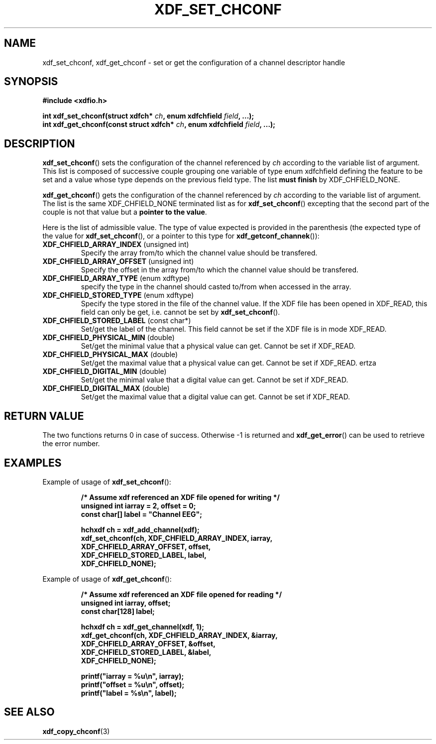 .\"Copyright 2010 (c) EPFL
.TH XDF_SET_CHCONF 3 2010 "EPFL" "xdffileio library manual"
.SH NAME
xdf_set_chconf, xdf_get_chconf - set or get the configuration of a
channel descriptor handle
.SH SYNOPSIS
.LP
.B #include <xdfio.h>
.sp
.BI "int xdf_set_chconf(struct xdfch* " ch ", enum xdfchfield " field ", ...);"
.br
.BI "int xdf_get_chconf(const struct xdfch* " ch ", enum xdfchfield " field ", ...);"
.br
.SH DESCRIPTION
.LP
\fBxdf_set_chconf\fP() sets the configuration of the channel referenced
by \fIch\fP according to the variable list of argument. This list is
composed of successive couple grouping one variable of type enum xdfchfield
defining the feature to be set and a value whose type depends on the
previous field type. The list \fBmust finish\fP by XDF_CHFIELD_NONE.
.LP
\fBxdf_get_chconf\fP() gets the configuration of the channel referenced
by \fIch\fP according to the variable list of argument. The list is the same
XDF_CHFIELD_NONE terminated list as for \fBxdf_set_chconf\fP()
excepting that the second part of the couple is not that value but a \fBpointer
to the value\fP.
.LP
Here is the list of admissible value. The type of value expected is provided
in the parenthesis (the expected type of the value for
\fBxdf_set_chconf\fP(), or a pointer to this type for
\fBxdf_getconf_channek\fP()):
.TP 7
\fBXDF_CHFIELD_ARRAY_INDEX\fP (unsigned int)
Specify the array from/to which the channel value should be transfered.
.TP 7
\fBXDF_CHFIELD_ARRAY_OFFSET\fP (unsigned int)
Specify the offset in the array from/to which the channel value should be
transfered.
.TP 7
\fBXDF_CHFIELD_ARRAY_TYPE\fP (enum xdftype)
specify the type in the channel should casted to/from when accessed in the
array.
.TP 7
\fBXDF_CHFIELD_STORED_TYPE\fP (enum xdftype)
Specify the type stored in the file of the channel value. If the XDF file
has been opened in XDF_READ, this field can only be get, i.e. cannot be set
by \fBxdf_set_chconf\fP().
.TP 7
\fBXDF_CHFIELD_STORED_LABEL\fP (const char*)
Set/get the label of the channel. This field cannot be set if the XDF file
is in mode XDF_READ.
.TP 7
\fBXDF_CHFIELD_PHYSICAL_MIN\fP (double)
Set/get the minimal value that a physical value can get. Cannot be set if
XDF_READ.
.TP 7
\fBXDF_CHFIELD_PHYSICAL_MAX\fP (double)
Set/get the maximal value that a physical value can get. Cannot be set if
XDF_READ.
ertza
.TP 7
\fBXDF_CHFIELD_DIGITAL_MIN\fP (double)
Set/get the minimal value that a digital value can get. Cannot be set if
XDF_READ.
.TP 7
\fBXDF_CHFIELD_DIGITAL_MAX\fP (double)
Set/get the maximal value that a digital value can get. Cannot be set if
XDF_READ.
.SH "RETURN VALUE"
.LP
The two functions returns 0 in case of success. Otherwise -1 is returned and
\fBxdf_get_error\fP() can be used to retrieve the error number.
.SH EXAMPLES
.LP
Example of usage of \fBxdf_set_chconf\fP():
.sp
.RS
.nf
\fB
/* Assume xdf referenced an XDF file opened for writing */
unsigned int iarray = 2, offset = 0;
const char[] label = "Channel EEG";

hchxdf ch = xdf_add_channel(xdf);
xdf_set_chconf(ch, XDF_CHFIELD_ARRAY_INDEX, iarray,
                        XDF_CHFIELD_ARRAY_OFFSET, offset,
                        XDF_CHFIELD_STORED_LABEL, label,
                        XDF_CHFIELD_NONE);
\fP
.fi
.RE
.LP
Example of usage of \fBxdf_get_chconf\fP():
.sp
.RS
.nf
\fB
/* Assume xdf referenced an XDF file opened for reading */
unsigned int iarray, offset;
const char[128] label;

hchxdf ch = xdf_get_channel(xdf, 1);
xdf_get_chconf(ch, XDF_CHFIELD_ARRAY_INDEX, &iarray,
                        XDF_CHFIELD_ARRAY_OFFSET, &offset,
                        XDF_CHFIELD_STORED_LABEL, &label,
                        XDF_CHFIELD_NONE);

printf("iarray = %u\\n", iarray);
printf("offset = %u\\n", offset);
printf("label = %s\\n", label);

\fP
.fi
.RE
.SH "SEE ALSO"
.BR xdf_copy_chconf (3)

